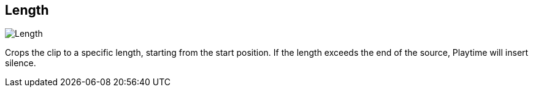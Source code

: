 [#inspector-clip-length]
== Length

image::generated/screenshots/elements/inspector/clip/length.png[Length]

Crops the clip to a specific length, starting from the start position. If the length exceeds the end of the source, Playtime will insert silence.

